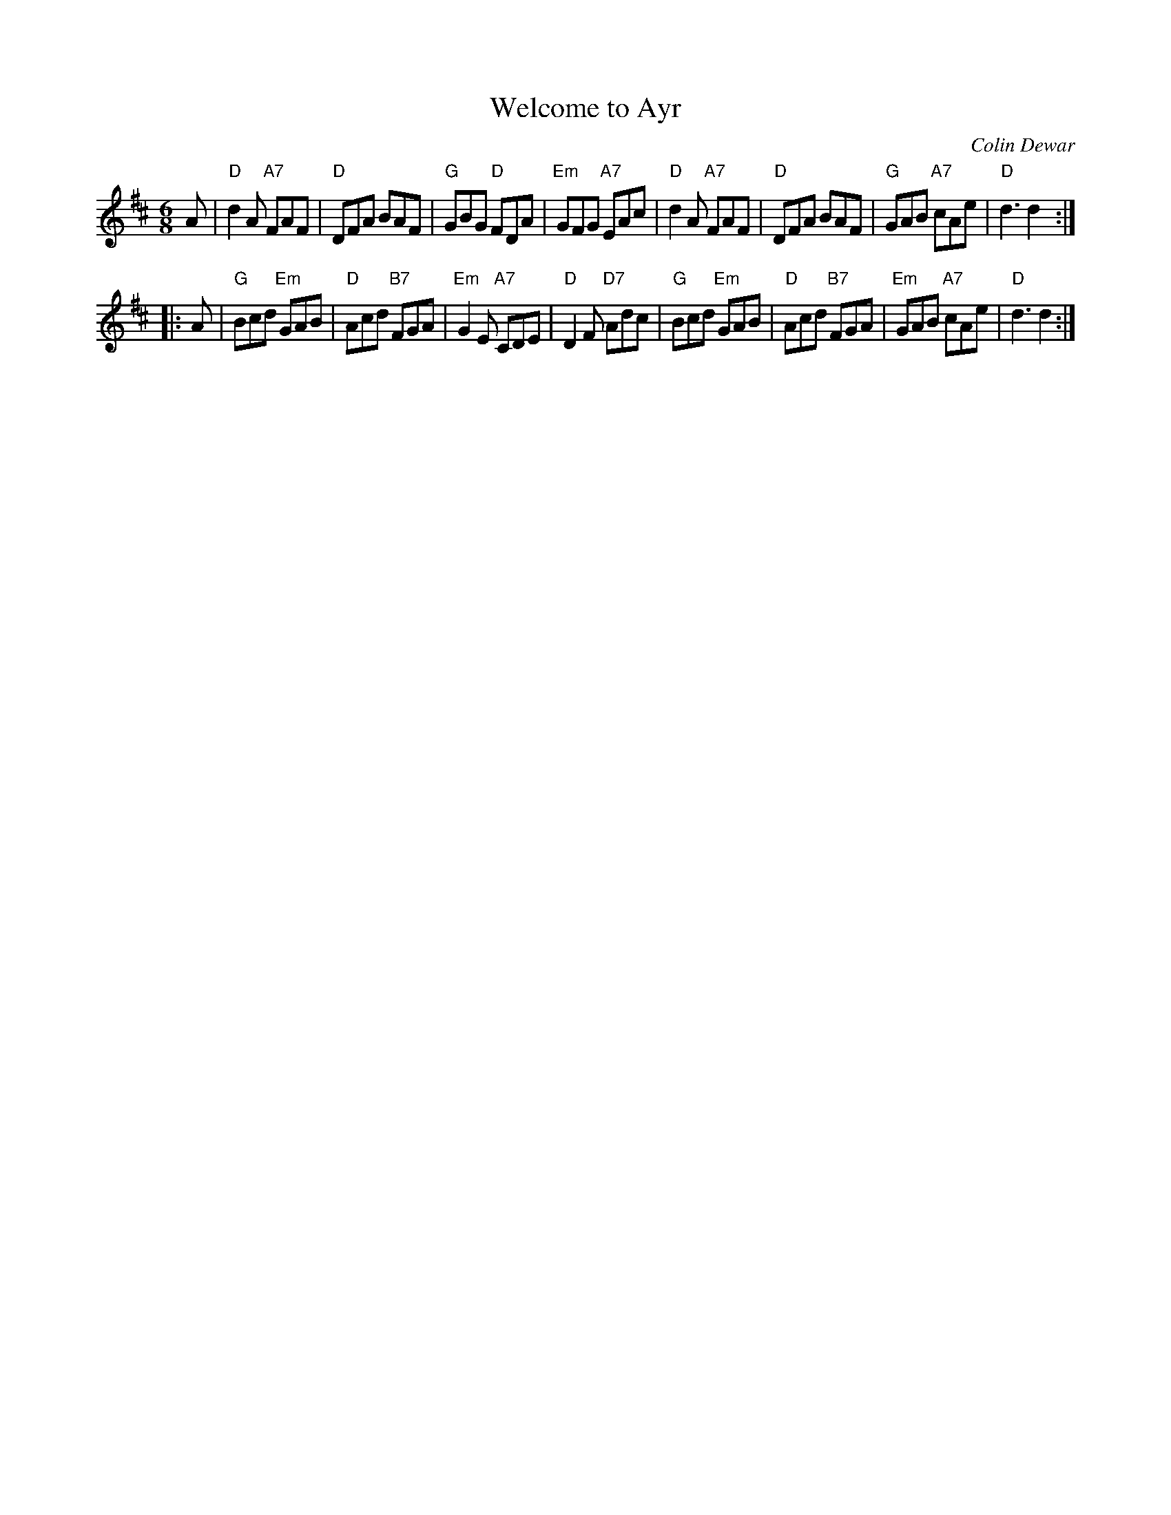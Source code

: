 X: 1
T: Welcome to Ayr
C: Colin Dewar
R: jig
B: RSCDS 47-8
N: Tune for dance by the same name
Z: 2014 John Chambers <jc:trillian.mit.edu>
M: 6/8
L: 1/8
K: D
A |\
"D"d2A "A7"FAF | "D"DFA BAF | "G"GBG "D"FDA | "Em"GFG "A7"EAc |\
"D"d2A "A7"FAF | "D"DFA BAF | "G"GAB "A7"cAe | "D"d3 d2 :|
|: A |\
"G"Bcd "Em"GAB | "D"Acd "B7"FGA | "Em"G2E "A7"CDE | "D"D2F "D7"Adc |\
"G"Bcd "Em"GAB | "D"Acd "B7"FGA | "Em"GAB "A7"cAe | "D"d3 d2 :|
